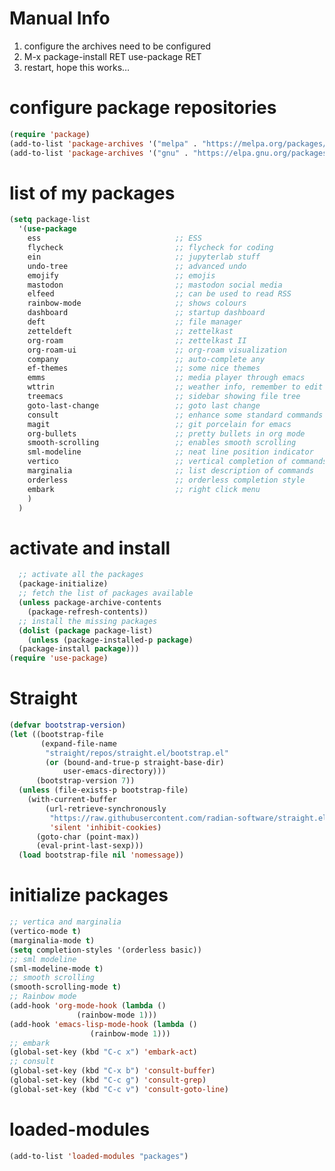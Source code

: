 #+STARTUP: content
* Manual Info
1) configure the archives need to be configured
2) M-x package-install RET use-package RET
3) restart, hope this works...

* configure package repositories
#+begin_src emacs-lisp
  (require 'package)
  (add-to-list 'package-archives '("melpa" . "https://melpa.org/packages/") t)
  (add-to-list 'package-archives '("gnu" . "https://elpa.gnu.org/packages/") t)
#+end_src
* list of my packages
#+begin_src emacs-lisp
  (setq package-list
    '(use-package
      ess                              ;; ESS
      flycheck                         ;; flycheck for coding
      ein                              ;; jupyterlab stuff
      undo-tree                        ;; advanced undo
      emojify                          ;; emojis
      mastodon                         ;; mastodon social media
      elfeed                           ;; can be used to read RSS
      rainbow-mode                     ;; shows colours
      dashboard                        ;; startup dashboard
      deft                             ;; file manager
      zetteldeft                       ;; zettelkast
      org-roam                         ;; zettelkast II
      org-roam-ui                      ;; org-roam visualization
      company                          ;; auto-complete any
      ef-themes                        ;; some nice themes
      emms                             ;; media player through emacs
      wttrin                           ;; weather info, remember to edit package manually
      treemacs                         ;; sidebar showing file tree
      goto-last-change                 ;; goto last change
      consult                          ;; enhance some standard commands
      magit                            ;; git porcelain for emacs
      org-bullets                      ;; pretty bullets in org mode
      smooth-scrolling                 ;; enables smooth scrolling
      sml-modeline                     ;; neat line position indicator
      vertico                          ;; vertical completion of commands
      marginalia                       ;; list description of commands
      orderless                        ;; orderless completion style
      embark                           ;; right click menu
      )
    )
#+end_src
* activate and install
#+begin_src emacs-lisp
    ;; activate all the packages
    (package-initialize)
    ;; fetch the list of packages available 
    (unless package-archive-contents
      (package-refresh-contents))
    ;; install the missing packages
    (dolist (package package-list)
      (unless (package-installed-p package)
	(package-install package)))
  (require 'use-package)
#+end_src
* Straight
#+begin_src emacs-lisp
(defvar bootstrap-version)
(let ((bootstrap-file
       (expand-file-name
        "straight/repos/straight.el/bootstrap.el"
        (or (bound-and-true-p straight-base-dir)
            user-emacs-directory)))
      (bootstrap-version 7))
  (unless (file-exists-p bootstrap-file)
    (with-current-buffer
        (url-retrieve-synchronously
         "https://raw.githubusercontent.com/radian-software/straight.el/develop/install.el"
         'silent 'inhibit-cookies)
      (goto-char (point-max))
      (eval-print-last-sexp)))
  (load bootstrap-file nil 'nomessage))
#+end_src
* initialize packages
#+begin_src emacs-lisp
  ;; vertica and marginalia
  (vertico-mode t)
  (marginalia-mode t)
  (setq completion-styles '(orderless basic))
  ;; sml modeline
  (sml-modeline-mode t)
  ;; smooth scrolling
  (smooth-scrolling-mode t)
  ;; Rainbow mode
  (add-hook 'org-mode-hook (lambda () 
			     (rainbow-mode 1)))
  (add-hook 'emacs-lisp-mode-hook (lambda () 
				    (rainbow-mode 1)))
  ;; embark
  (global-set-key (kbd "C-c x") 'embark-act)
  ;; consult
  (global-set-key (kbd "C-x b") 'consult-buffer)
  (global-set-key (kbd "C-c g") 'consult-grep)
  (global-set-key (kbd "C-c v") 'consult-goto-line)
#+end_src
* loaded-modules
#+begin_src emacs-lisp
  (add-to-list 'loaded-modules "packages")
#+end_src

